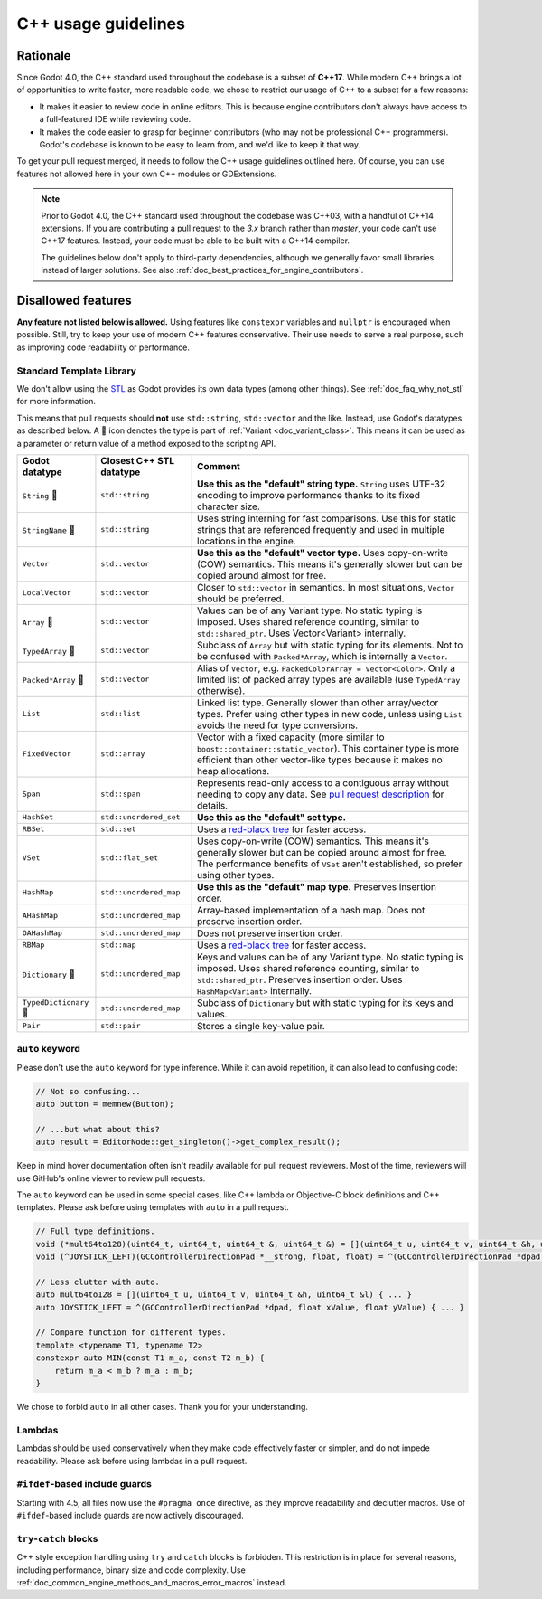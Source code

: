 .. _doc_cpp_usage_guidelines:

C++ usage guidelines
====================

Rationale
---------

Since Godot 4.0, the C++ standard used throughout the codebase is a subset of
**C++17**. While modern C++ brings a lot of opportunities to write faster, more
readable code, we chose to restrict our usage of C++ to a subset for a few
reasons:

- It makes it easier to review code in online editors. This is because engine
  contributors don't always have access to a full-featured IDE while reviewing
  code.
- It makes the code easier to grasp for beginner contributors (who may not be
  professional C++ programmers). Godot's codebase is known to be easy to learn
  from, and we'd like to keep it that way.

To get your pull request merged, it needs to follow the C++ usage guidelines
outlined here. Of course, you can use features not allowed here in your own C++
modules or GDExtensions.

.. note::

    Prior to Godot 4.0, the C++ standard used throughout the codebase was C++03,
    with a handful of C++14 extensions. If you are contributing a pull request
    to the `3.x` branch rather than `master`, your code can't use C++17 features.
    Instead, your code must be able to be built with a C++14 compiler.

    The guidelines below don't apply to third-party dependencies, although we
    generally favor small libraries instead of larger solutions. See also
    :ref:`doc_best_practices_for_engine_contributors`.

.. seealso::

    See :ref:`doc_code_style_guidelines` for formatting guidelines.

Disallowed features
-------------------

**Any feature not listed below is allowed.** Using features like ``constexpr``
variables and ``nullptr`` is encouraged when possible. Still, try to keep your
use of modern C++ features conservative. Their use needs to serve a real
purpose, such as improving code readability or performance.

.. _doc_cpp_godot_types:

Standard Template Library
~~~~~~~~~~~~~~~~~~~~~~~~~

We don't allow using the `STL <https://en.wikipedia.org/wiki/Standard_Template_Library>`__
as Godot provides its own data types (among other things).
See :ref:`doc_faq_why_not_stl` for more information.

This means that pull requests should **not** use ``std::string``,
``std::vector`` and the like. Instead, use Godot's datatypes as described below.
A 📜 icon denotes the type is part of :ref:`Variant <doc_variant_class>`. This
means it can be used as a parameter or return value of a method exposed to the
scripting API.

+------------------------+--------------------------+---------------------------------------------------------------------------------------+
| Godot datatype         | Closest C++ STL datatype | Comment                                                                               |
+========================+==========================+=======================================================================================+
| ``String`` 📜          | ``std::string``          | **Use this as the "default" string type.** ``String`` uses UTF-32 encoding            |
|                        |                          | to improve performance thanks to its fixed character size.                            |
+------------------------+--------------------------+---------------------------------------------------------------------------------------+
| ``StringName`` 📜      | ``std::string``          | Uses string interning for fast comparisons. Use this for static strings that are      |
|                        |                          | referenced frequently and used in multiple locations in the engine.                   |
+------------------------+--------------------------+---------------------------------------------------------------------------------------+
| ``Vector``             | ``std::vector``          | **Use this as the "default" vector type.** Uses copy-on-write (COW) semantics.        |
|                        |                          | This means it's generally slower but can be copied around almost for free.            |
+------------------------+--------------------------+---------------------------------------------------------------------------------------+
| ``LocalVector``        | ``std::vector``          | Closer to ``std::vector`` in semantics. In most situations, ``Vector`` should be      |
|                        |                          | preferred.                                                                            |
+------------------------+--------------------------+---------------------------------------------------------------------------------------+
| ``Array`` 📜           | ``std::vector``          | Values can be of any Variant type. No static typing is imposed.                       |
|                        |                          | Uses shared reference counting, similar to ``std::shared_ptr``.                       |
|                        |                          | Uses Vector<Variant> internally.                                                      |
+------------------------+--------------------------+---------------------------------------------------------------------------------------+
| ``TypedArray`` 📜      | ``std::vector``          | Subclass of ``Array`` but with static typing for its elements.                        |
|                        |                          | Not to be confused with ``Packed*Array``, which is internally a ``Vector``.           |
+------------------------+--------------------------+---------------------------------------------------------------------------------------+
| ``Packed*Array`` 📜    | ``std::vector``          | Alias of ``Vector``, e.g. ``PackedColorArray = Vector<Color>``.                       |
|                        |                          | Only a limited list of packed array types are available                               |
|                        |                          | (use ``TypedArray`` otherwise).                                                       |
+------------------------+--------------------------+---------------------------------------------------------------------------------------+
| ``List``               | ``std::list``            | Linked list type. Generally slower than other array/vector types. Prefer using        |
|                        |                          | other types in new code, unless using ``List`` avoids the need for type conversions.  |
+------------------------+--------------------------+---------------------------------------------------------------------------------------+
| ``FixedVector``        | ``std::array``           | Vector with a fixed capacity (more similar to ``boost::container::static_vector``).   |
|                        |                          | This container type is more efficient than other vector-like types because it makes   |
|                        |                          | no heap allocations.                                                                  |
+------------------------+--------------------------+---------------------------------------------------------------------------------------+
| ``Span``               | ``std::span``            | Represents read-only access to a contiguous array without needing to copy any data.   |
|                        |                          | See `pull request description <https://github.com/godotengine/godot/pull/100293>`__   |
|                        |                          | for details.                                                                          |
+------------------------+--------------------------+---------------------------------------------------------------------------------------+
| ``HashSet``            | ``std::unordered_set``   | **Use this as the "default" set type.**                                               |
+------------------------+--------------------------+---------------------------------------------------------------------------------------+
| ``RBSet``              | ``std::set``             | Uses a `red-black tree <https://en.wikipedia.org/wiki/Red-black_tree>`__              |
|                        |                          | for faster access.                                                                    |
+------------------------+--------------------------+---------------------------------------------------------------------------------------+
| ``VSet``               | ``std::flat_set``        | Uses copy-on-write (COW) semantics.                                                   |
|                        |                          | This means it's generally slower but can be copied around almost for free.            |
|                        |                          | The performance benefits of ``VSet`` aren't established, so prefer using other types. |
+------------------------+--------------------------+---------------------------------------------------------------------------------------+
| ``HashMap``            | ``std::unordered_map``   | **Use this as the "default" map type.** Preserves insertion order.                    |
+------------------------+--------------------------+---------------------------------------------------------------------------------------+
| ``AHashMap``           | ``std::unordered_map``   | Array-based implementation of a hash map. Does not preserve insertion order.          |
+------------------------+--------------------------+---------------------------------------------------------------------------------------+
| ``OAHashMap``          | ``std::unordered_map``   | Does not preserve insertion order.                                                    |
+------------------------+--------------------------+---------------------------------------------------------------------------------------+
| ``RBMap``              | ``std::map``             | Uses a `red-black tree <https://en.wikipedia.org/wiki/Red-black_tree>`__              |
|                        |                          | for faster access.                                                                    |
+------------------------+--------------------------+---------------------------------------------------------------------------------------+
| ``Dictionary`` 📜      | ``std::unordered_map``   | Keys and values can be of any Variant type. No static typing is imposed.              |
|                        |                          | Uses shared reference counting, similar to ``std::shared_ptr``.                       |
|                        |                          | Preserves insertion order. Uses ``HashMap<Variant>`` internally.                      |
+------------------------+--------------------------+---------------------------------------------------------------------------------------+
| ``TypedDictionary`` 📜 | ``std::unordered_map``   | Subclass of ``Dictionary`` but with static typing for its keys and values.            |
+------------------------+--------------------------+---------------------------------------------------------------------------------------+
| ``Pair``               | ``std::pair``            | Stores a single key-value pair.                                                       |
+------------------------+--------------------------+---------------------------------------------------------------------------------------+

``auto`` keyword
~~~~~~~~~~~~~~~~

Please don't use the ``auto`` keyword for type inference. While it can avoid
repetition, it can also lead to confusing code:

.. code-block:: cpp

    // Not so confusing...
    auto button = memnew(Button);

    // ...but what about this?
    auto result = EditorNode::get_singleton()->get_complex_result();

Keep in mind hover documentation often isn't readily available for pull request
reviewers. Most of the time, reviewers will use GitHub's online viewer to review
pull requests.

The ``auto`` keyword can be used in some special cases, like C++ lambda or Objective-C block
definitions and C++ templates. Please ask before using templates with ``auto`` in a pull request.

.. code-block:: cpp

    // Full type definitions.
    void (*mult64to128)(uint64_t, uint64_t, uint64_t &, uint64_t &) = [](uint64_t u, uint64_t v, uint64_t &h, uint64_t &l) { ... }
    void (^JOYSTICK_LEFT)(GCControllerDirectionPad *__strong, float, float) = ^(GCControllerDirectionPad *dpad, float xValue, float yValue) { ... }

    // Less clutter with auto.
    auto mult64to128 = [](uint64_t u, uint64_t v, uint64_t &h, uint64_t &l) { ... }
    auto JOYSTICK_LEFT = ^(GCControllerDirectionPad *dpad, float xValue, float yValue) { ... }

    // Compare function for different types.
    template <typename T1, typename T2>
    constexpr auto MIN(const T1 m_a, const T2 m_b) {
        return m_a < m_b ? m_a : m_b;
    }

We chose to forbid ``auto`` in all other cases. Thank you for your understanding.

Lambdas
~~~~~~~

Lambdas should be used conservatively when they make code effectively faster or
simpler, and do not impede readability. Please ask before using lambdas in a
pull request.

``#ifdef``-based include guards
~~~~~~~~~~~~~~~~~~~~~~~~~~~~~~~

Starting with 4.5, all files now use the ``#pragma once`` directive, as they
improve readability and declutter macros. Use of ``#ifdef``-based include
guards are now actively discouraged.

``try``-``catch`` blocks
~~~~~~~~~~~~~~~~~~~~~~~~

C++ style exception handling using ``try`` and ``catch`` blocks is forbidden.
This restriction is in place for several reasons, including performance, binary
size and code complexity.
Use :ref:`doc_common_engine_methods_and_macros_error_macros` instead.


.. seealso::

    See :ref:`doc_code_style_guidelines_header_includes` for guidelines on sorting
    includes in C++ and Objective-C files.
